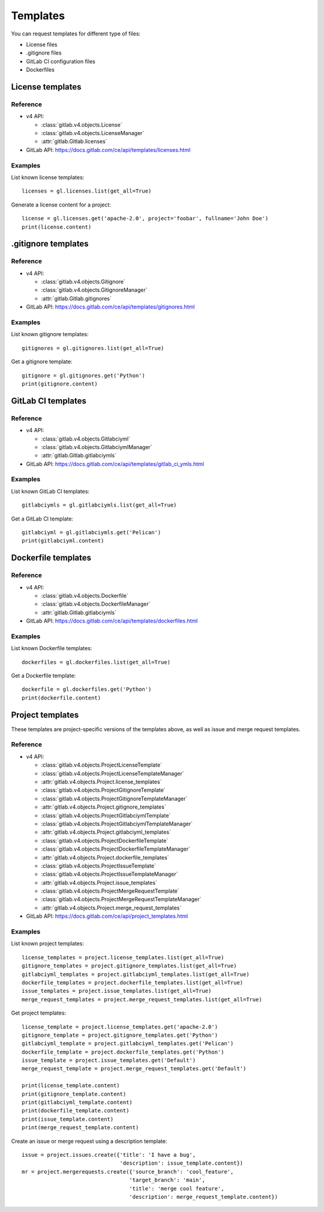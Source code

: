 #########
Templates
#########

You can request templates for different type of files:

* License files
* .gitignore files
* GitLab CI configuration files
* Dockerfiles

License templates
=================

Reference
---------

* v4 API:

  + :class:`gitlab.v4.objects.License`
  + :class:`gitlab.v4.objects.LicenseManager`
  + :attr:`gitlab.Gitlab.licenses`

* GitLab API: https://docs.gitlab.com/ce/api/templates/licenses.html

Examples
--------

List known license templates::

    licenses = gl.licenses.list(get_all=True)

Generate a license content for a project::

    license = gl.licenses.get('apache-2.0', project='foobar', fullname='John Doe')
    print(license.content)

.gitignore templates
====================

Reference
---------

* v4 API:

  + :class:`gitlab.v4.objects.Gitignore`
  + :class:`gitlab.v4.objects.GitignoreManager`
  + :attr:`gitlab.Gitlab.gitignores`

* GitLab API: https://docs.gitlab.com/ce/api/templates/gitignores.html

Examples
--------

List known gitignore templates::

    gitignores = gl.gitignores.list(get_all=True)

Get a gitignore template::

    gitignore = gl.gitignores.get('Python')
    print(gitignore.content)

GitLab CI templates
===================

Reference
---------

* v4 API:

  + :class:`gitlab.v4.objects.Gitlabciyml`
  + :class:`gitlab.v4.objects.GitlabciymlManager`
  + :attr:`gitlab.Gitlab.gitlabciymls`

* GitLab API: https://docs.gitlab.com/ce/api/templates/gitlab_ci_ymls.html

Examples
--------

List known GitLab CI templates::

    gitlabciymls = gl.gitlabciymls.list(get_all=True)

Get a GitLab CI template::

    gitlabciyml = gl.gitlabciymls.get('Pelican')
    print(gitlabciyml.content)

Dockerfile templates
====================

Reference
---------

* v4 API:

  + :class:`gitlab.v4.objects.Dockerfile`
  + :class:`gitlab.v4.objects.DockerfileManager`
  + :attr:`gitlab.Gitlab.gitlabciymls`

* GitLab API: https://docs.gitlab.com/ce/api/templates/dockerfiles.html

Examples
--------

List known Dockerfile templates::

    dockerfiles = gl.dockerfiles.list(get_all=True)

Get a Dockerfile template::

    dockerfile = gl.dockerfiles.get('Python')
    print(dockerfile.content)

Project templates
=========================

These templates are project-specific versions of the templates above, as
well as issue and merge request templates.

Reference
---------

* v4 API:

  + :class:`gitlab.v4.objects.ProjectLicenseTemplate`
  + :class:`gitlab.v4.objects.ProjectLicenseTemplateManager`
  + :attr:`gitlab.v4.objects.Project.license_templates`
  + :class:`gitlab.v4.objects.ProjectGitignoreTemplate`
  + :class:`gitlab.v4.objects.ProjectGitignoreTemplateManager`
  + :attr:`gitlab.v4.objects.Project.gitignore_templates`
  + :class:`gitlab.v4.objects.ProjectGitlabciymlTemplate`
  + :class:`gitlab.v4.objects.ProjectGitlabciymlTemplateManager`
  + :attr:`gitlab.v4.objects.Project.gitlabciyml_templates`
  + :class:`gitlab.v4.objects.ProjectDockerfileTemplate`
  + :class:`gitlab.v4.objects.ProjectDockerfileTemplateManager`
  + :attr:`gitlab.v4.objects.Project.dockerfile_templates`
  + :class:`gitlab.v4.objects.ProjectIssueTemplate`
  + :class:`gitlab.v4.objects.ProjectIssueTemplateManager`
  + :attr:`gitlab.v4.objects.Project.issue_templates`
  + :class:`gitlab.v4.objects.ProjectMergeRequestTemplate`
  + :class:`gitlab.v4.objects.ProjectMergeRequestTemplateManager`
  + :attr:`gitlab.v4.objects.Project.merge_request_templates`

* GitLab API: https://docs.gitlab.com/ce/api/project_templates.html

Examples
--------

List known project templates::

    license_templates = project.license_templates.list(get_all=True)
    gitignore_templates = project.gitignore_templates.list(get_all=True)
    gitlabciyml_templates = project.gitlabciyml_templates.list(get_all=True)
    dockerfile_templates = project.dockerfile_templates.list(get_all=True)
    issue_templates = project.issue_templates.list(get_all=True)
    merge_request_templates = project.merge_request_templates.list(get_all=True)

Get project templates::
  
      license_template = project.license_templates.get('apache-2.0')
      gitignore_template = project.gitignore_templates.get('Python')
      gitlabciyml_template = project.gitlabciyml_templates.get('Pelican')
      dockerfile_template = project.dockerfile_templates.get('Python')
      issue_template = project.issue_templates.get('Default')
      merge_request_template = project.merge_request_templates.get('Default')

      print(license_template.content)
      print(gitignore_template.content)
      print(gitlabciyml_template.content)
      print(dockerfile_template.content)
      print(issue_template.content)
      print(merge_request_template.content)

Create an issue or merge request using a description template::

      issue = project.issues.create({'title': 'I have a bug',
                                     'description': issue_template.content})
      mr = project.mergerequests.create({'source_branch': 'cool_feature',
                                        'target_branch': 'main',
                                        'title': 'merge cool feature',
                                        'description': merge_request_template.content})
                          
